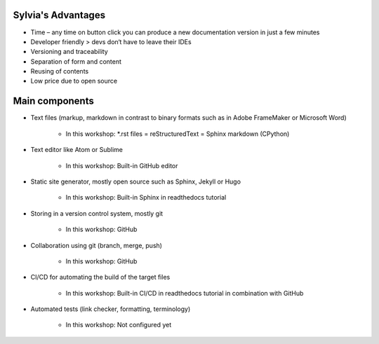Sylvia's Advantages
==========

* Time – any time on button click you can produce a new documentation version in just a few minutes
* Developer friendly > devs don‘t have to leave their IDEs
* Versioning and traceability
* Separation of form and content
* Reusing of contents
* Low price due to open source

Main components
===============

* Text files (markup, markdown in contrast to binary formats such as in Adobe FrameMaker or Microsoft Word)

   * In this workshop: *.rst files = reStructuredText = Sphinx markdown (CPython)

* Text editor like Atom or Sublime

   * In this workshop: Built-in GitHub editor

* Static site generator, mostly open source such as Sphinx, Jekyll or Hugo 

   * In this workshop: Built-in Sphinx in readthedocs tutorial

* Storing in a version control system, mostly git

   * In this workshop: GitHub

* Collaboration using git (branch, merge, push)

   * In this workshop: GitHub

* CI/CD for automating the build of the target files

   * In this workshop: Built-in CI/CD in readthedocs tutorial in combination with GitHub

* Automated tests (link checker, formatting, terminology)

   * In this workshop: Not configured yet
